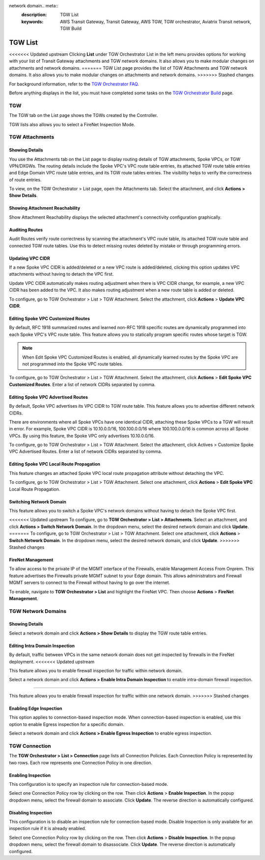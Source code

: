 network domain.. meta::
  :description: TGW List
  :keywords: AWS Transit Gateway, Transit Gateway, AWS TGW, TGW orchestrator, Aviatrix Transit network, TGW Build


=========================================================
TGW List
=========================================================

<<<<<<< Updated upstream
Clicking **List** under TGW Orchestrator List in the left menu provides options for working with your list of Transit Gateway attachments and TGW network domains. It also allows you to make modular changes on attachments and network domains. 
=======
TGW List page provides the list of TGW Attachments and TGW network domains. It also allows you to make modular changes on attachments and network domains. 
>>>>>>> Stashed changes

For background information, refer to the `TGW Orchestrator FAQ <https://docs.aviatrix.com/HowTos/tgw_faq.html>`_.

Before anything displays in the list, you must have completed some tasks on the `TGW Orchestrator Build <https://docs.aviatrix.com/HowTos/tgw_build.html>`_ page. 

TGW
------

The TGW tab on the List page shows the TGWs created by the Controller. 

TGW lists also allows you to select a FireNet Inspection Mode. 

TGW Attachments
-------------------------------------------

Showing Details
~~~~~~~~~~~~~~~

You use the Attachments tab on the List page to display routing details of TGW attachments, Spoke VPCs, or TGW VPN/DXGWs. 
The routing details include the Spoke VPC's VPC route table entries, its attached TGW route table entries and Edge 
Domain VPC route table entries, and its TGW route tables entries. The visibility helps to verify the correctness
of route entries.   

To view, on the TGW Orchestrator > List page, open the  Attachments tab. Select the attachment, and click **Actions > Show Details**. 

Showing Attachment Reachability
~~~~~~~~~~~~~~~~~~~~~~~~~~~~~~

Show Attachment Reachability displays the selected attachment's connectivity configuration graphically. 


Auditing Routes
~~~~~~~~~~~~~~

Audit Routes verify route correctness by scanning the attachment's VPC route table, its attached TGW route table 
and connected TGW route tables. Use this to detect missing routes deleted by mistake or through programming 
errors.  

Updating VPC CIDR
~~~~~~~~~~~~~~~~~

If a new Spoke VPC CIDR is added/deleted or a new VPC route is added/deleted, clicking this option updates VPC 
attachments without having to detach the VPC first. 

Update VPC CIDR automatically makes routing adjustment when there is VPC CIDR change, for example, a new VPC CIDR has 
been added to the VPC. It also makes routing adjustment when a new route table is added or deleted. 

To configure, go to TGW Orchestrator > List > TGW Attachment. Select the attachment, click **Actions** > **Update VPC CIDR**.


Editing Spoke VPC Customized Routes
~~~~~~~~~~~~~~~~~~~~~~~~~~~~~~~~~~

By default, RFC 1918 summarized routes and learned non-RFC 1918 specific routes are dynamically programmed into
each Spoke VPC's VPC route table. This feature allows you to statically program specific routes whose 
target is TGW. 

.. Note::

 When Edit Spoke VPC Customized Routes is enabled, all dynamically learned routes by the Spoke VPC are not programmed into the Spoke VPC route tables.  

To configure, go to TGW Orchestrator > List > TGW Attachment. Select the attachment, click **Actions** > **Edit Spoke VPC Customized Routes**. Enter a list of network CIDRs separated by comma. 


Editing Spoke VPC Advertised Routes
~~~~~~~~~~~~~~~~~~~~~~~~~~~~~~~~~~~~~~~~

By default, Spoke VPC advertises its VPC CIDR to TGW route table. This feature allows you to advertise different network CIDRs. 

There are environments where all Spoke VPCs have one identical CIDR, attaching these Spoke VPCs to a TGW will result in error. 
For example, Spoke VPC CIDR is 10.10.0.0/16, 100.100.0.0/16 where 100.100.0.0/16 is common across all Spoke VPCs. 
By using this feature, the Spoke VPC only advertises 10.10.0.0/16.  

To configure, go to TGW Orchestrator > List > TGW Attachment. Select the attachment, click Actives > Customize Spoke VPC Advertised Routes. Enter a list of network CIDRs separated by comma. 

Editing Spoke VPC Local Route Propagation
~~~~~~~~~~~~~~~~~~~~~~~~~~~~~~~~~~~~~~~

This feature changes an attached Spoke VPC local route propagation attribute without detaching the VPC. 

To configure, go to TGW Orchestrator > List > TGW Attachment. Select one attachment, click **Actions** > **Edit Spoke VPC** Local Route Propagation. 

Switching Network Domain
~~~~~~~~~~~~~~~~~~~~~~~~~

This feature allows you to switch a Spoke VPC's network domains without having to detach the Spoke VPC first. 

<<<<<<< Updated upstream
To configure, go to **TGW Orchestrator > List > Attachments**. Select an attachment, and click **Actions > Switch Network Domain**. In the dropdown menu, select the desired network domain and click **Update**. 
=======
To configure, go to TGW Orchestrator > List > TGW Attachment. Select one attachment, click **Actions** > **Switch Network Domain**. In the dropdown menu, select the desired network domain, and click **Update**. 
>>>>>>> Stashed changes

FireNet Management
~~~~~~~~~~~~~~~~~~~~~~~~~~~~~~~~~~
To allow access to the private IP of the MGMT interface of the Firewalls, enable Management Access From Onprem. This feature advertises the Firewalls private MGMT subnet to your Edge domain. This allows administrators and Firewall MGMT servers to connect to the Firewall without having to go over the internet.

To enable, navigate to **TGW Orchestrator > List** and highlight the FireNet VPC.  Then choose **Actions** > **FireNet Management**.

TGW Network Domains
------------------------------

Showing Details
~~~~~~~~~~~~~~~~~~~~~~~~~~~~~~

Select a network domain and click **Actions > Show Details** to display the TGW route table entries. 

Editing Intra Domain Inspection
~~~~~~~~~~~~~~~~~~~~~~~~~~~~~

By default, traffic between VPCs in the same network domain does not get inspected by firewalls in the FireNet deployment. 
<<<<<<< Updated upstream

This feature allows you to enable firewall inspection for traffic within network domain. 

Select a network domain and click **Actions > Enable Intra Domain Inspection** to enable intra-domain firewall inspection.

=======

This feature allows you to enable firewall inspection for traffic within one network domain. 
>>>>>>> Stashed changes

Enabling Edge Inspection
~~~~~~~~~~~~~~~~~~~~~~~~

This option applies to connection-based inspection mode. When connection-based inspection is enabled, use this option to enable Egress
inspection for a specific domain. 

Select a network domain and click **Actions > Enable Egress Inspection** to enable egress inspection.


TGW Connection
-----------------------

The **TGW Orchestrator > List > Connection** page lists all Connection Policies. Each Connection Policy is represented by two rows. 
Each row represents one Connection Policy in one direction. 

Enabling Inspection
~~~~~~~~~~~~~~~~~~~

This configuration is to specify an inspection rule for connection-based mode. 

Select one Connection Policy row by clicking on the row. Then click **Actions** > **Enable Inspection**. In the popup dropdown menu, select the 
firewall domain to associate. Click **Update**. The reverse direction is automatically configured. 

Disabling Inspection
~~~~~~~~~~~~~~~~~~~

This configuration is to disable an inspection rule for connection-based mode. Disable Inspection is only available for an inspection rule
if it is already enabled. 

Select one Connection Policy row by clicking on the row. Then click **Actions** > **Disable Inspection**. In the popup dropdown menu, select the
firewall domain to disassociate. Click **Update**. The reverse direction is automatically configured.




.. |firewall_launch| image:: tgw_list_media/firewall_launch.png
   :scale: 30%

.. disqus::
